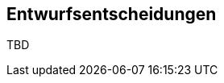 [[section-design-decisions]]
== Entwurfsentscheidungen

//[role="arc42help"]
//****
//.Inhalt
//Wichtige, teure, große oder riskante Architektur- oder Entwurfsentscheidungen inklusive der jeweiligen Begründungen.
//Mit "Entscheidungen" meinen wir hier die Auswahl einer von mehreren Alternativen unter vorgegebenen Kriterien.

//Wägen Sie ab, inwiefern Sie Entscheidungen hier zentral beschreiben, oder wo eine lokale Beschreibung (z.B. in der Whitebox-Sicht von Bausteinen) sinnvoller ist.
//Vermeiden Sie Redundanz.
//Verweisen Sie evtl. auf Abschnitt 4, wo schon grundlegende strategische Entscheidungen beschrieben wurden.

//.Motivation
//Stakeholder des Systems sollten wichtige Entscheidungen verstehen und nachvollziehen können.

//.Form
//Verschiedene Möglichkeiten:

//* Liste oder Tabelle, nach Wichtigkeit und Tragweite der Entscheidungen geordnet
//* ausführlicher in Form einzelner Unterkapitel je Entscheidung
//* ADR (http://thinkrelevance.com/blog/2011/11/15/documenting-architecture-decisions[Architecture Decision Record]) für jede wichtige Entscheidung
//****

//ausführlich

TBD

// DONE